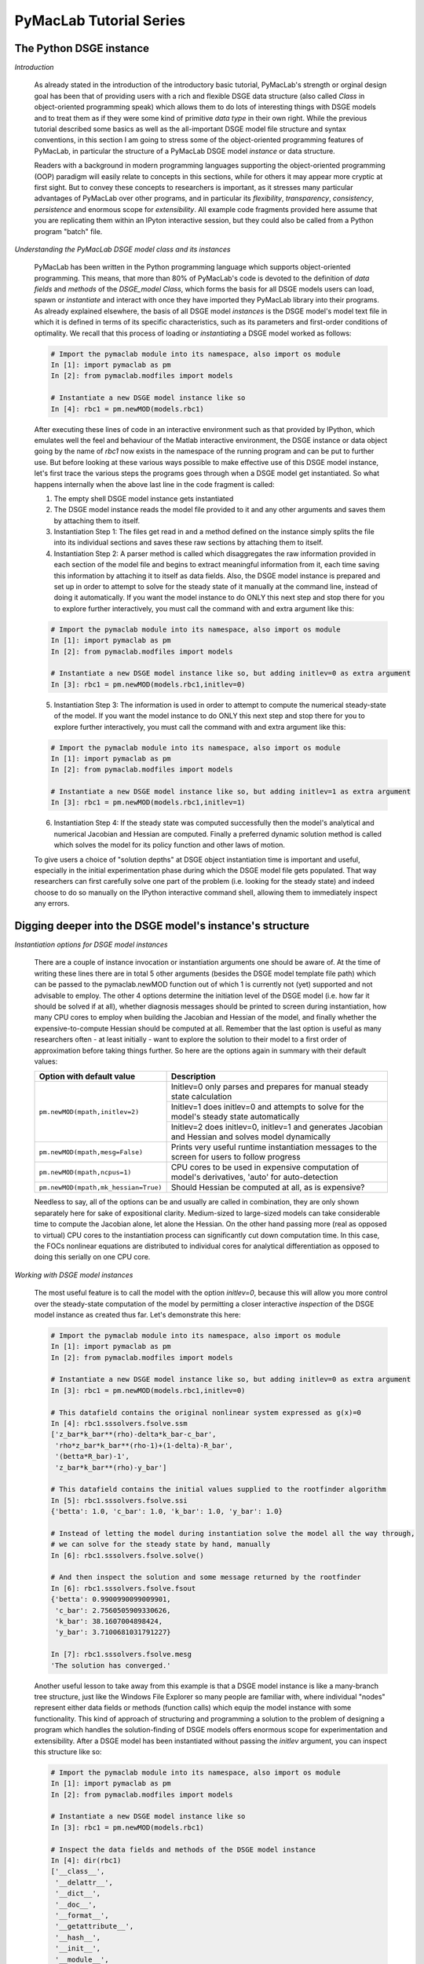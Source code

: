 .. index:: cloud; sphinx theme, sphinx theme; cloud

========================
PyMacLab Tutorial Series
========================

The Python DSGE instance
========================

*Introduction*

  As already stated in the introduction of the introductory basic tutorial, PyMacLab's strength or orginal design goal has been that of providing
  users with a rich and flexible DSGE data structure (also called `Class` in object-oriented programming speak) which allows them to do lots of
  interesting things with DSGE models and to treat them as if they were some kind of primitive `data type` in their own right.
  While the previous tutorial described some basics as well as the all-important DSGE model file structure and syntax conventions,
  in this section I am going to stress some of the object-oriented programming features of PyMacLab, in particular the
  structure of a PyMacLab DSGE model `instance` or data structure.

  Readers with a background in modern programming languages supporting the object-oriented programming (OOP) paradigm will easily relate to
  concepts in this sections, while for others it may appear more cryptic at first sight. But to convey these concepts to researchers is
  important, as it stresses many particular advantages of PyMacLab over other programs, and in particular its `flexibility`, `transparency`,
  `consistency`, `persistence` and enormous scope for `extensibility`. All example code fragments provided here assume that you are replicating
  them within an IPyton interactive session, but they could also be called from a Python program "batch" file.

*Understanding the PyMacLab DSGE model class and its instances*

  PyMacLab has been written in the Python programming language which supports object-oriented programming. This means, that more than 80% of
  PyMacLab's code is devoted to the definition of `data fields` and `methods` of the `DSGE_model Class`, which forms the basis for all
  DSGE models users can load, spawn or `instantiate` and interact with once they have imported they PyMacLab library into their programs. As
  already explained elsewhere, the basis of all DSGE model `instances` is the DSGE model's model text file in which it is defined in terms of
  its specific characteristics, such as its parameters and first-order conditions of optimality. We recall that this process of loading or
  `instantiating` a DSGE model worked as follows:

  .. sourcecode:: ipython

    # Import the pymaclab module into its namespace, also import os module
    In [1]: import pymaclab as pm
    In [2]: from pymaclab.modfiles import models

    # Instantiate a new DSGE model instance like so
    In [4]: rbc1 = pm.newMOD(models.rbc1)

  After executing these lines of code in an interactive environment such as that provided by IPython, which emulates well the feel and behaviour
  of the Matlab interactive environment, the DSGE instance or data object going by the name of `rbc1` now exists in the namespace of the running
  program and can be put to further use. But before looking at these various ways possible to make effective use of this DSGE model instance,
  let's first trace the various steps the programs goes through when a DSGE model get instantiated. So what happens internally when the above
  last line in the code fragment is called:

  1) The empty shell DSGE model instance gets instantiated

  2) The DSGE model instance reads the model file provided to it and any other arguments and saves them by attaching them to itself.

  3) Instantiation Step 1: The files get read in and a method defined on the instance simply splits the file into its individual sections
     and saves these raw sections by attaching them to itself.

  4) Instantiation Step 2: A parser method is called which disaggregates the raw information provided in each section of the model file and begins
     to extract meaningful information from it, each time saving this information by attaching it to itself as data fields. Also, the DSGE model
     instance is prepared and set up in order to attempt to solve for the steady state of it manually at the command line, instead of doing it
     automatically. If you want the model instance to do ONLY this next step and stop there for you to explore further interactively,
     you must call the command with and extra argument like this:

  .. sourcecode:: ipython

    # Import the pymaclab module into its namespace, also import os module
    In [1]: import pymaclab as pm
    In [2]: from pymaclab.modfiles import models

    # Instantiate a new DSGE model instance like so, but adding initlev=0 as extra argument
    In [3]: rbc1 = pm.newMOD(models.rbc1,initlev=0)

  5) Instantiation Step 3: The information is used in order to attempt to compute the numerical steady-state of the model. If you want the model
     instance to do ONLY this next step and stop there for you to explore further interactively, you must call the command with and extra
     argument like this:

  .. sourcecode:: ipython

    # Import the pymaclab module into its namespace, also import os module
    In [1]: import pymaclab as pm
    In [2]: from pymaclab.modfiles import models

    # Instantiate a new DSGE model instance like so, but adding initlev=1 as extra argument
    In [3]: rbc1 = pm.newMOD(models.rbc1,initlev=1)


  6) Instantiation Step 4:  If the steady state was computed successfully then the model's analytical and numerical Jacobian and
     Hessian are computed. Finally a preferred dynamic solution method is called which solves the model for its policy function and
     other laws of motion.

  To give users a choice of "solution depths" at DSGE object instantiation time is important and useful, especially in the initial
  experimentation phase during which the DSGE model file gets populated. That way researchers can first carefully solve one part of the
  problem (i.e. looking for the steady state) and indeed choose to do so manually on the IPython interactive command shell, allowing them
  to immediately inspect any errors.

Digging deeper into the DSGE model's instance's structure
==========================================================

*Instantiation options for DSGE model instances*

  There are a couple of instance invocation or instantiation arguments one should be aware of. At the time of writing these lines there are in
  total 5 other arguments (besides the DSGE model template file path) which can be passed to the pymaclab.newMOD function out of which 1 is
  currently not (yet) supported and not advisable to employ. The other 4 options determine the initiation level of the DSGE model (i.e. how
  far it should be solved if at all), whether diagnosis messages should be printed to screen during instantiation, how many CPU cores to employ
  when building the Jacobian and Hessian of the model, and finally whether the expensive-to-compute Hessian should be computed at all. Remember
  that the last option is useful as many researchers often - at least initially - want to explore the solution to their model to a first order of
  approximation before taking things further. So here are the options again in summary with their default values:

  +------------------------------------+----------------------------------------------------------------------------------------------------+
  | Option with default value          |                                  Description                                                       |
  +====================================+====================================================================================================+
  |``pm.newMOD(mpath,initlev=2)``      | Initlev=0 only parses and prepares for manual steady state calculation                             |
  |                                    +----------------------------------------------------------------------------------------------------+ 
  |                                    | Initlev=1 does initlev=0 and attempts to solve for the model's steady state automatically          |
  |                                    +----------------------------------------------------------------------------------------------------+
  |                                    | Initlev=2 does initlev=0, initlev=1 and generates Jacobian and Hessian and solves model dynamically|
  +------------------------------------+----------------------------------------------------------------------------------------------------+
  |``pm.newMOD(mpath,mesg=False)``     | Prints very useful runtime instantiation messages to the screen for users to follow progress       |
  +------------------------------------+----------------------------------------------------------------------------------------------------+
  |``pm.newMOD(mpath,ncpus=1)``        | CPU cores to be used in expensive computation of model's derivatives, 'auto' for auto-detection    |
  +------------------------------------+----------------------------------------------------------------------------------------------------+
  |``pm.newMOD(mpath,mk_hessian=True)``| Should Hessian be computed at all, as is expensive?                                                |
  +------------------------------------+----------------------------------------------------------------------------------------------------+

  Needless to say, all of the options can be and usually are called in combination, they are only shown separately here for sake of expositional
  clarity. Medium-sized to large-sized models can take considerable time to compute the Jacobian alone, let alone the Hessian. On the other hand
  passing more (real as opposed to virtual) CPU cores to the instantiation process can significantly cut down computation time. In this case,
  the FOCs nonlinear equations are distributed to individual cores for analytical differentiation as opposed to doing this serially on one CPU
  core.

*Working with DSGE model instances*

  The most useful feature is to call the model with the option `initlev=0`, because this will allow you more control over the steady-state
  computation of the model by permitting a closer interactive `inspection` of the DSGE model instance as created thus far. Let's demonstrate this
  here:

  .. sourcecode:: ipython

    # Import the pymaclab module into its namespace, also import os module
    In [1]: import pymaclab as pm
    In [2]: from pymaclab.modfiles import models

    # Instantiate a new DSGE model instance like so, but adding initlev=0 as extra argument
    In [3]: rbc1 = pm.newMOD(models.rbc1,initlev=0)

    # This datafield contains the original nonlinear system expressed as g(x)=0
    In [4]: rbc1.sssolvers.fsolve.ssm
    ['z_bar*k_bar**(rho)-delta*k_bar-c_bar',
     'rho*z_bar*k_bar**(rho-1)+(1-delta)-R_bar',
     '(betta*R_bar)-1',
     'z_bar*k_bar**(rho)-y_bar']

    # This datafield contains the initial values supplied to the rootfinder algorithm
    In [5]: rbc1.sssolvers.fsolve.ssi
    {'betta': 1.0, 'c_bar': 1.0, 'k_bar': 1.0, 'y_bar': 1.0}

    # Instead of letting the model during instantiation solve the model all the way through,
    # we can solve for the steady state by hand, manually
    In [6]: rbc1.sssolvers.fsolve.solve()

    # And then inspect the solution and some message returned by the rootfinder
    In [6]: rbc1.sssolvers.fsolve.fsout
    {'betta': 0.9900990099009901,
     'c_bar': 2.7560505909330626,
     'k_bar': 38.1607004898424,
     'y_bar': 3.7100681031791227}

    In [7]: rbc1.sssolvers.fsolve.mesg
    'The solution has converged.'

  Another useful lesson to take away from this example is that a DSGE model instance is like a many-branch tree structure, just like the
  Windows File Explorer so many people are familiar with, where individual "nodes" represent either data fields or methods (function calls)
  which equip the model instance with some functionality. This kind of approach of structuring and programming a solution to the problem of
  designing a program which handles the solution-finding of DSGE models offers enormous scope for experimentation and extensibility. After a
  DSGE model has been instantiated without passing the `initlev` argument, you can inspect this structure like so:

  .. sourcecode:: ipython

    # Import the pymaclab module into its namespace, also import os module
    In [1]: import pymaclab as pm
    In [2]: from pymaclab.modfiles import models

    # Instantiate a new DSGE model instance like so
    In [3]: rbc1 = pm.newMOD(models.rbc1)

    # Inspect the data fields and methods of the DSGE model instance
    In [4]: dir(rbc1)
    ['__class__',
     '__delattr__',
     '__dict__',
     '__doc__',
     '__format__',
     '__getattribute__',
     '__hash__',
     '__init__',
     '__module__',
     '__new__',
     '__reduce__',
     '__reduce_ex__',
     '__repr__',
     '__setattr__',
     '__sizeof__',
     '__str__',
     '__subclasshook__',
     '__weakref__',
     '_initlev',
     'audic',
     'author',
     'ccv',
     'dbase',
     'deltex',
     'getdata',
     'info',
     'init2',
     'manss_sys',
     'mkeigv',
     'mkjahe',
     'mkjahen',
     'mkjahenmat',
     'mkjahepp',
     'mkjaheppn',
     'mod_name',
     'modfile',
     'nall',
     'ncon',
     'nendo',
     'nexo',
     'nlsubs',
     'nlsubs_list',
     'nlsubs_raw1',
     'nlsubs_raw2',
     'nother',
     'nstat',
     'numssdic',
     'paramdic',
     'pdf',
     'setauthor',
     'ssidic',
     'sssolvers',
     'sstate',
     'ssys_list',
     'subs_vars',
     'switches',
     'texed',
     'txted',
     'txtpars',
     'updf',
     'updm',
     'vardic',
     'vreg']

  As you can see, the attributes exposed at the root of the instance are plenty and can be acccessed in the usual way:

  .. sourcecode:: ipython

    # Import the pymaclab module into its namespace, also import os module
    In [1]: import pymaclab as pm
    In [2]: from pymaclab.modfiles import models

    # Instantiate a new DSGE model instance like so
    In [3]: rbc1 = pm.newMOD(models.rbc1)

    # Access one of the model's fields
    In [4]: rbc1.ssys_list
    ['z_bar*k_bar**(rho)-delta*k_bar-c_bar',
    'rho*z_bar*k_bar**(rho-1)+(1-delta)-R_bar',
    '(betta*R_bar)-1',
    'z_bar*k_bar**(rho)-y_bar']

  So one can observe that the data field ``rbc1.ssys_list`` simply summarizes the system of nonlinear equations which has been described in the relevant
  section of the DSGE model file. Now you know how to explore the DSGE model instance and understand its general structure, and we conclude
  this short tutorial by inviting you to do so. Don't forget that some nodes at the root possess further sub-nodes, as was the case when
  cascading down the ``rbc1.sssolvers`` branch. To help your search, the only other node with many more sub-nodes is the ``rbc1.modsolvers``
  branch, which we will explore more in the next section to this tutorial series. 

DSGE modelling made intuitive
=============================

*Introduction*

  Before concluding this tutorial, we will demonstrate how PyMacLab's DSGE data structure (or instance) approach allows researchers to implement
  ideas very intuitively, such as for instance "looping" over a DSGE model instance in order to explore how incremental changes to the parameter
  space alter the steady state of the model. Leaving our usual interactive IPyton shell, consider the following Python program file:

  ::

    # Import the pymaclab module into its namespace
    # Also import Numpy for array handling and Matplotlib for plotting
    import pymaclab as pm
    from pymaclab.modfiles import models
    import numpy as np
    from matplotlib import pyplot as plt

    # Instantiate a new DSGE model instance like so
    rbc1 = pm.newMOD(models.rbc1)

    # Create an array representing a finely-spaced range of possible impatience values
    # Then convert to corresponding steady state gross real interest rate values
    betarr = np.arange(0.8,0.99,0.001)
    betarr = 1.0/betarr

    # Loop over the RBC DSGE model, each time re-computing for new R_bar
    ss_capital = []
    for betar in betarr:
	rbc1.paramdic['R_bar'] = betar # assign new R_bar to model
	rbc1.sssolvers.fsolve.solve() # re-compute steady stae
	ss_capital.append(rbc1.sssolvers.fsolve.fsout['k_bar']) # fetch and store k_bar

    # Create a nice figure
    fig1 = plt.figure()
    plt.grid()
    plt.title('Plot of steady state physical capital against R\_bar')
    plt.xlabel(r'Steady state gross real interest rate')
    plt.ylabel(r'Steady State of physical capital')
    plt.plot(betarr,ss_capital,'k-')
    plt.show()

  Anybody who has done some DSGE modelling in the past will easily be able to intuitively grasp the purpose of the above code snippet. All we
  are doing here is to loop over the same RBC model, each time feeding it with a slightly different steady state groos real interest rate value
  and re-computing the steady state of the model. This gives rise to the following nice plot exhibting the steady state relationship between the
  interest rate and the level of physical capital prevailing in steady state:

  .. plot:: ../../pymaclab/examples/test2.py


  That was nice and simple, wasn't it? So with the power and flexibility of PyMacLab DSGE model instances we can relatively painlessly explore
  simple questions such as how differing deep parameter specifications for the impatience factor :math:`\beta` can affect the steady state level of physical
  capital. And indeed, as intuition would suggest, less patient consumers are less thrifty and more spend-thrifty thus causing a lower steady
  state level of physical capital in the economy.